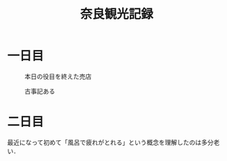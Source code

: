 #+title: 奈良観光記録
#+options: toc:nil
#+options: num:nil
#+options: html-postamble:nil

* 一日目
  #+caption: 本日の役目を終えた売店
  #+attr_html: :width 700px
  [[./images/mbtlink.jpg]]

  #+caption: 古事記ある
  #+attr_html: :width 700px  
  [[./images/kojiki.jpg]]

* 二日目
  最近になって初めて「風呂で疲れがとれる」という概念を理解したのは多分老い．
